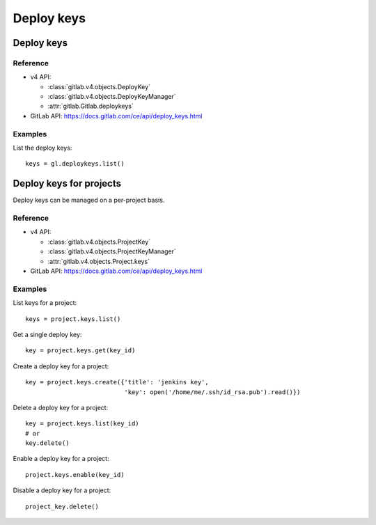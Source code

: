 ###########
Deploy keys
###########

Deploy keys
===========

Reference
---------

* v4 API:

  + :class:`gitlab.v4.objects.DeployKey`
  + :class:`gitlab.v4.objects.DeployKeyManager`
  + :attr:`gitlab.Gitlab.deploykeys`

* GitLab API: https://docs.gitlab.com/ce/api/deploy_keys.html

Examples
--------

List the deploy keys::

    keys = gl.deploykeys.list()

Deploy keys for projects
========================

Deploy keys can be managed on a per-project basis.

Reference
---------

* v4 API:

  + :class:`gitlab.v4.objects.ProjectKey`
  + :class:`gitlab.v4.objects.ProjectKeyManager`
  + :attr:`gitlab.v4.objects.Project.keys`

* GitLab API: https://docs.gitlab.com/ce/api/deploy_keys.html

Examples
--------

List keys for a project::

    keys = project.keys.list()

Get a single deploy key::

    key = project.keys.get(key_id)

Create a deploy key for a project::

    key = project.keys.create({'title': 'jenkins key',
                               'key': open('/home/me/.ssh/id_rsa.pub').read()})

Delete a deploy key for a project::

    key = project.keys.list(key_id)
    # or
    key.delete()

Enable a deploy key for a project::

    project.keys.enable(key_id)

Disable a deploy key for a project::

    project_key.delete()
